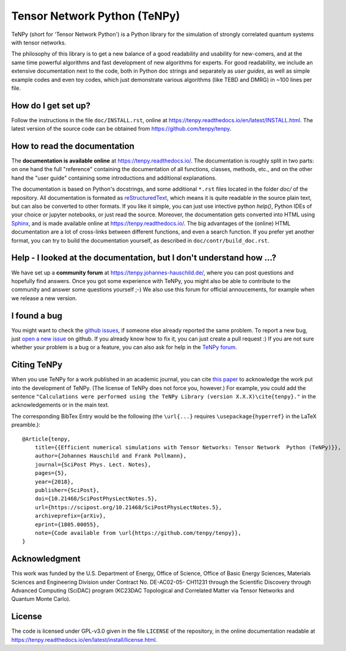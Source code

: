 Tensor Network Python (TeNPy)
=============================

.. image:: https://img.shields.io/github/last-commit/tenpy/tenpy
    :alt: GitHub last commit
    :target: https://github.com/tenpy/tenpy
.. image:: https://readthedocs.org/projects/tenpy/badge/?version=latest
    :alt: Documentation Status
    :target: https://tenpy.readthedocs.io/en/latest/?badge=latest
.. image:: https://travis-ci.org/tenpy/tenpy.svg?branch=master
    :alt: Build
    :target: https://travis-ci.org/tenpy/tenpy
.. image:: https://img.shields.io/github/issues/tenpy/tenpy
    :alt: GitHub issues
    :target: https://github.com/tenpy/tenpy/issues
.. image:: https://img.shields.io/pypi/v/physics-tenpy
    :alt: PyPi
    :target: https://pypi.org/project/physics-tenpy/

TeNPy (short for 'Tensor Network Python') is a Python library for the simulation of strongly correlated quantum systems with tensor networks.

The philosophy of this library is to get a new balance of a good readability and usability for new-comers, and at the same time powerful algorithms and fast development of new algorithms for experts.
For good readability, we include an extensive documentation next to the code, both in Python doc strings and separately as `user guides`, as well as simple example codes and even toy codes, which just demonstrate various algorithms (like TEBD and DMRG) in ~100 lines per file.

How do I get set up?
--------------------
Follow the instructions in the file ``doc/INSTALL.rst``, online at https://tenpy.readthedocs.io/en/latest/INSTALL.html.
The latest version of the source code can be obtained from https://github.com/tenpy/tenpy.

How to read the documentation
-----------------------------
The **documentation is available online** at https://tenpy.readthedocs.io/.
The documentation is roughly split in two parts: on one hand the full "reference" containing the documentation of all functions,
classes, methods, etc., and on the other hand the "user guide" containing some introductions and additional explanations.

The documentation is based on Python's docstrings, and some additional ``*.rst`` files located in the folder `doc/` of the repository.
All documentation is formated as `reStructuredText <http://www.sphinx-doc.org/en/stable/rest.html>`_,
which means it is quite readable in the source plain text, but can also be converted to other formats.
If you like it simple, you can just use intective python `help()`, Python IDEs of your choice or jupyter notebooks, or just read the source.
Moreover, the documentation gets converted into HTML using `Sphinx <http://www.sphinx-doc.org>`_, and is made available online at https://tenpy.readthedocs.io/.
The big advantages of the (online) HTML documentation are a lot of cross-links between different functions, and even a search function.
If you prefer yet another format, you can try to build the documentation yourself, as described in ``doc/contr/build_doc.rst``.

Help - I looked at the documentation, but I don't understand how ...?
---------------------------------------------------------------------
We have set up a **community forum** at https://tenpy.johannes-hauschild.de/,
where you can post questions and hopefully find answers.
Once you got some experience with TeNPy, you might also be able to contribute to the community and answer some questions yourself ;-)
We also use this forum for official annoucements, for example when we release a new version.

I found a bug
-------------
You might want to check the `github issues <https://github.com/tenpy/tenpy/issues>`_, if someone else already reported the same problem.
To report a new bug, just `open a new issue <https://github.com/tenpy/tenpy/issues/new>`_ on github.
If you already know how to fix it, you can just create a pull request :)
If you are not sure whether your problem is a bug or a feature, you can also ask for help in the `TeNPy forum <https://tenpy.johannes-hauschild.de/>`_.

Citing TeNPy
------------
When you use TeNPy for a work published in an academic journal, you can cite `this paper <https://dx.doi.org/10.21468/SciPostPhysLectNotes.5>`_  to acknowledge the work put into the development of TeNPy.
(The license of TeNPy does not force you, however.)
For example, you could add the sentence ``"Calculations were performed using the TeNPy Library (version X.X.X)\cite{tenpy}."`` in the acknowledgements or in the main text.

The corresponding BibTex Entry would be the following (the ``\url{...}`` requires ``\usepackage{hyperref}`` in the LaTeX preamble.)::

    @Article{tenpy,
        title={{Efficient numerical simulations with Tensor Networks: Tensor Network  Python (TeNPy)}},
        author={Johannes Hauschild and Frank Pollmann},
        journal={SciPost Phys. Lect. Notes},
        pages={5},
        year={2018},
        publisher={SciPost},
        doi={10.21468/SciPostPhysLectNotes.5},
        url={https://scipost.org/10.21468/SciPostPhysLectNotes.5},
        archiveprefix={arXiv},
        eprint={1805.00055},
        note={Code available from \url{https://github.com/tenpy/tenpy}},
    }


Acknowledgment
--------------
This work was funded by the U.S. Department of Energy, Office of Science, Office of Basic Energy Sciences, Materials Sciences and Engineering Division under Contract No. DE-AC02-05- CH11231 through the Scientific Discovery through Advanced Computing (SciDAC) program (KC23DAC Topological and Correlated Matter via Tensor Networks and Quantum Monte Carlo).

License
-------
The code is licensed under GPL-v3.0 given in the file ``LICENSE`` of the repository, 
in the online documentation readable at https://tenpy.readthedocs.io/en/latest/install/license.html.
